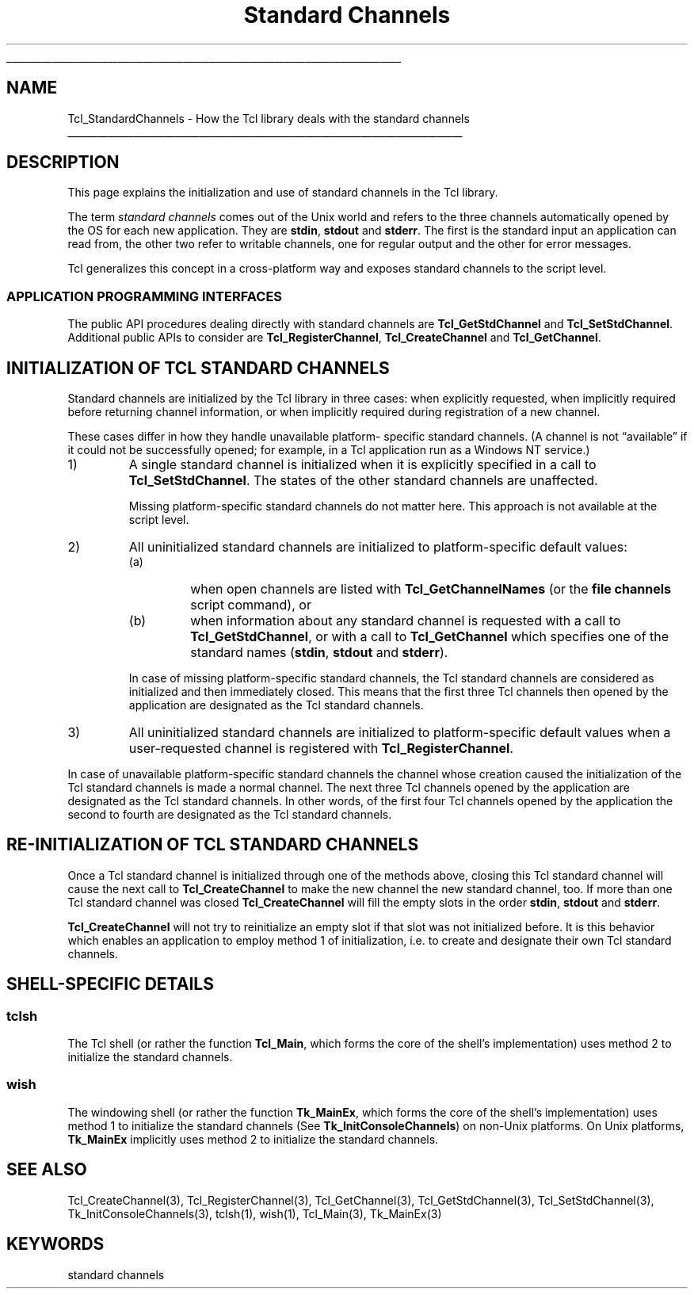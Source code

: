 '\"
'\" Copyright (c) 2001 by ActiveState Corporation
'\"
'\" See the file "license.terms" for information on usage and redistribution
'\" of this file, and for a DISCLAIMER OF ALL WARRANTIES.
'\"
.TH "Standard Channels" 3 7.5 Tcl "Tcl Library Procedures"
.\" The -*- nroff -*- definitions below are for supplemental macros used
.\" in Tcl/Tk manual entries.
.\"
.\" .AP type name in/out ?indent?
.\"	Start paragraph describing an argument to a library procedure.
.\"	type is type of argument (int, etc.), in/out is either "in", "out",
.\"	or "in/out" to describe whether procedure reads or modifies arg,
.\"	and indent is equivalent to second arg of .IP (shouldn't ever be
.\"	needed;  use .AS below instead)
.\"
.\" .AS ?type? ?name?
.\"	Give maximum sizes of arguments for setting tab stops.  Type and
.\"	name are examples of largest possible arguments that will be passed
.\"	to .AP later.  If args are omitted, default tab stops are used.
.\"
.\" .BS
.\"	Start box enclosure.  From here until next .BE, everything will be
.\"	enclosed in one large box.
.\"
.\" .BE
.\"	End of box enclosure.
.\"
.\" .CS
.\"	Begin code excerpt.
.\"
.\" .CE
.\"	End code excerpt.
.\"
.\" .VS ?version? ?br?
.\"	Begin vertical sidebar, for use in marking newly-changed parts
.\"	of man pages.  The first argument is ignored and used for recording
.\"	the version when the .VS was added, so that the sidebars can be
.\"	found and removed when they reach a certain age.  If another argument
.\"	is present, then a line break is forced before starting the sidebar.
.\"
.\" .VE
.\"	End of vertical sidebar.
.\"
.\" .DS
.\"	Begin an indented unfilled display.
.\"
.\" .DE
.\"	End of indented unfilled display.
.\"
.\" .SO ?manpage?
.\"	Start of list of standard options for a Tk widget. The manpage
.\"	argument defines where to look up the standard options; if
.\"	omitted, defaults to "options". The options follow on successive
.\"	lines, in three columns separated by tabs.
.\"
.\" .SE
.\"	End of list of standard options for a Tk widget.
.\"
.\" .OP cmdName dbName dbClass
.\"	Start of description of a specific option.  cmdName gives the
.\"	option's name as specified in the class command, dbName gives
.\"	the option's name in the option database, and dbClass gives
.\"	the option's class in the option database.
.\"
.\" .UL arg1 arg2
.\"	Print arg1 underlined, then print arg2 normally.
.\"
.\" .QW arg1 ?arg2?
.\"	Print arg1 in quotes, then arg2 normally (for trailing punctuation).
.\"
.\" .PQ arg1 ?arg2?
.\"	Print an open parenthesis, arg1 in quotes, then arg2 normally
.\"	(for trailing punctuation) and then a closing parenthesis.
.\"
.\"	# Set up traps and other miscellaneous stuff for Tcl/Tk man pages.
.if t .wh -1.3i ^B
.nr ^l \n(.l
.ad b
.\"	# Start an argument description
.de AP
.ie !"\\$4"" .TP \\$4
.el \{\
.   ie !"\\$2"" .TP \\n()Cu
.   el          .TP 15
.\}
.ta \\n()Au \\n()Bu
.ie !"\\$3"" \{\
\&\\$1 \\fI\\$2\\fP (\\$3)
.\".b
.\}
.el \{\
.br
.ie !"\\$2"" \{\
\&\\$1	\\fI\\$2\\fP
.\}
.el \{\
\&\\fI\\$1\\fP
.\}
.\}
..
.\"	# define tabbing values for .AP
.de AS
.nr )A 10n
.if !"\\$1"" .nr )A \\w'\\$1'u+3n
.nr )B \\n()Au+15n
.\"
.if !"\\$2"" .nr )B \\w'\\$2'u+\\n()Au+3n
.nr )C \\n()Bu+\\w'(in/out)'u+2n
..
.AS Tcl_Interp Tcl_CreateInterp in/out
.\"	# BS - start boxed text
.\"	# ^y = starting y location
.\"	# ^b = 1
.de BS
.br
.mk ^y
.nr ^b 1u
.if n .nf
.if n .ti 0
.if n \l'\\n(.lu\(ul'
.if n .fi
..
.\"	# BE - end boxed text (draw box now)
.de BE
.nf
.ti 0
.mk ^t
.ie n \l'\\n(^lu\(ul'
.el \{\
.\"	Draw four-sided box normally, but don't draw top of
.\"	box if the box started on an earlier page.
.ie !\\n(^b-1 \{\
\h'-1.5n'\L'|\\n(^yu-1v'\l'\\n(^lu+3n\(ul'\L'\\n(^tu+1v-\\n(^yu'\l'|0u-1.5n\(ul'
.\}
.el \}\
\h'-1.5n'\L'|\\n(^yu-1v'\h'\\n(^lu+3n'\L'\\n(^tu+1v-\\n(^yu'\l'|0u-1.5n\(ul'
.\}
.\}
.fi
.br
.nr ^b 0
..
.\"	# VS - start vertical sidebar
.\"	# ^Y = starting y location
.\"	# ^v = 1 (for troff;  for nroff this doesn't matter)
.de VS
.if !"\\$2"" .br
.mk ^Y
.ie n 'mc \s12\(br\s0
.el .nr ^v 1u
..
.\"	# VE - end of vertical sidebar
.de VE
.ie n 'mc
.el \{\
.ev 2
.nf
.ti 0
.mk ^t
\h'|\\n(^lu+3n'\L'|\\n(^Yu-1v\(bv'\v'\\n(^tu+1v-\\n(^Yu'\h'-|\\n(^lu+3n'
.sp -1
.fi
.ev
.\}
.nr ^v 0
..
.\"	# Special macro to handle page bottom:  finish off current
.\"	# box/sidebar if in box/sidebar mode, then invoked standard
.\"	# page bottom macro.
.de ^B
.ev 2
'ti 0
'nf
.mk ^t
.if \\n(^b \{\
.\"	Draw three-sided box if this is the box's first page,
.\"	draw two sides but no top otherwise.
.ie !\\n(^b-1 \h'-1.5n'\L'|\\n(^yu-1v'\l'\\n(^lu+3n\(ul'\L'\\n(^tu+1v-\\n(^yu'\h'|0u'\c
.el \h'-1.5n'\L'|\\n(^yu-1v'\h'\\n(^lu+3n'\L'\\n(^tu+1v-\\n(^yu'\h'|0u'\c
.\}
.if \\n(^v \{\
.nr ^x \\n(^tu+1v-\\n(^Yu
\kx\h'-\\nxu'\h'|\\n(^lu+3n'\ky\L'-\\n(^xu'\v'\\n(^xu'\h'|0u'\c
.\}
.bp
'fi
.ev
.if \\n(^b \{\
.mk ^y
.nr ^b 2
.\}
.if \\n(^v \{\
.mk ^Y
.\}
..
.\"	# DS - begin display
.de DS
.RS
.nf
.sp
..
.\"	# DE - end display
.de DE
.fi
.RE
.sp
..
.\"	# SO - start of list of standard options
.de SO
'ie '\\$1'' .ds So \\fBoptions\\fR
'el .ds So \\fB\\$1\\fR
.SH "STANDARD OPTIONS"
.LP
.nf
.ta 5.5c 11c
.ft B
..
.\"	# SE - end of list of standard options
.de SE
.fi
.ft R
.LP
See the \\*(So manual entry for details on the standard options.
..
.\"	# OP - start of full description for a single option
.de OP
.LP
.nf
.ta 4c
Command-Line Name:	\\fB\\$1\\fR
Database Name:	\\fB\\$2\\fR
Database Class:	\\fB\\$3\\fR
.fi
.IP
..
.\"	# CS - begin code excerpt
.de CS
.RS
.nf
.ta .25i .5i .75i 1i
..
.\"	# CE - end code excerpt
.de CE
.fi
.RE
..
.\"	# UL - underline word
.de UL
\\$1\l'|0\(ul'\\$2
..
.\"	# QW - apply quotation marks to word
.de QW
.ie '\\*(lq'"' ``\\$1''\\$2
.\"" fix emacs highlighting
.el \\*(lq\\$1\\*(rq\\$2
..
.\"	# PQ - apply parens and quotation marks to word
.de PQ
.ie '\\*(lq'"' (``\\$1''\\$2)\\$3
.\"" fix emacs highlighting
.el (\\*(lq\\$1\\*(rq\\$2)\\$3
..
.\"	# QR - quoted range
.de QR
.ie '\\*(lq'"' ``\\$1''\\-``\\$2''\\$3
.\"" fix emacs highlighting
.el \\*(lq\\$1\\*(rq\\-\\*(lq\\$2\\*(rq\\$3
..
.\"	# MT - "empty" string
.de MT
.QW ""
..
.BS
'\" Note:  do not modify the .SH NAME line immediately below!
.SH NAME
Tcl_StandardChannels \- How the Tcl library deals with the standard channels
.BE

.SH DESCRIPTION
.PP
This page explains the initialization and use of standard channels in
the Tcl library.
.PP
The term \fIstandard channels\fR comes out of the Unix world and
refers to the three channels automatically opened by the OS for
each new application. They are \fBstdin\fR, \fBstdout\fR and
\fBstderr\fR. The first is the standard input an application can read
from, the other two refer to writable channels, one for regular
output and the other for error messages.
.PP
Tcl generalizes this concept in a cross-platform way and
exposes standard channels to the script level.
.SS "APPLICATION PROGRAMMING INTERFACES"
.PP
The public API procedures dealing directly with standard channels are
\fBTcl_GetStdChannel\fR and \fBTcl_SetStdChannel\fR. Additional public
APIs to consider are \fBTcl_RegisterChannel\fR,
\fBTcl_CreateChannel\fR and \fBTcl_GetChannel\fR.
.SH "INITIALIZATION OF TCL STANDARD CHANNELS"
.PP
Standard channels are initialized by the Tcl library in three cases:
when explicitly requested, when implicitly required before returning
channel information, or when implicitly required during registration
of a new channel.
.PP
These cases differ in how they handle unavailable platform- specific
standard channels.  (A channel is not
.QW available
if it could not be
successfully opened; for example, in a Tcl application run as a
Windows NT service.)
.TP
1)
A single standard channel is initialized when it is explicitly
specified in a call to \fBTcl_SetStdChannel\fR.  The states of the
other standard channels are unaffected.
.RS
.PP
Missing platform-specific standard channels do not matter here. This
approach is not available at the script level.
.RE
.TP
2)
All uninitialized standard channels are initialized to
platform-specific default values:
.RS
.TP
(a)
when open channels are listed with \fBTcl_GetChannelNames\fR (or the
\fBfile channels\fR script command), or
.TP
(b)
when information about any standard channel is requested with a call
to \fBTcl_GetStdChannel\fR, or with a call to \fBTcl_GetChannel\fR
which specifies one of the standard names (\fBstdin\fR, \fBstdout\fR
and \fBstderr\fR).
.PP
In case of missing platform-specific standard channels, the Tcl
standard channels are considered as initialized and then immediately
closed. This means that the first three Tcl channels then opened by
the application are designated as the Tcl standard channels.
.RE
.TP
3)
All uninitialized standard channels are initialized to
platform-specific default values when a user-requested channel is
registered with \fBTcl_RegisterChannel\fR.
.PP
In case of unavailable platform-specific standard channels the channel
whose creation caused the initialization of the Tcl standard channels
is made a normal channel.  The next three Tcl channels opened by the
application are designated as the Tcl standard channels.  In other
words, of the first four Tcl channels opened by the application the
second to fourth are designated as the Tcl standard channels.
.SH "RE-INITIALIZATION OF TCL STANDARD CHANNELS"
.PP
Once a Tcl standard channel is initialized through one of the methods
above, closing this Tcl standard channel will cause the next call to
\fBTcl_CreateChannel\fR to make the new channel the new standard
channel, too. If more than one Tcl standard channel was closed
\fBTcl_CreateChannel\fR will fill the empty slots in the order
\fBstdin\fR, \fBstdout\fR and \fBstderr\fR.
.PP
\fBTcl_CreateChannel\fR will not try to reinitialize an empty slot if
that slot was not initialized before. It is this behavior which
enables an application to employ method 1 of initialization, i.e. to
create and designate their own Tcl standard channels.
.SH "SHELL-SPECIFIC DETAILS"
.SS tclsh
.PP
The Tcl shell (or rather the function \fBTcl_Main\fR, which forms the
core of the shell's implementation) uses method 2 to initialize
the standard channels.
.SS wish
.PP
The windowing shell (or rather the function \fBTk_MainEx\fR, which
forms the core of the shell's implementation) uses method 1 to
initialize the standard channels (See \fBTk_InitConsoleChannels\fR)
on non-Unix platforms.  On Unix platforms, \fBTk_MainEx\fR implicitly
uses method 2 to initialize the standard channels.
.SH "SEE ALSO"
Tcl_CreateChannel(3), Tcl_RegisterChannel(3), Tcl_GetChannel(3), Tcl_GetStdChannel(3), Tcl_SetStdChannel(3), Tk_InitConsoleChannels(3), tclsh(1), wish(1), Tcl_Main(3), Tk_MainEx(3)
.SH KEYWORDS
standard channels
